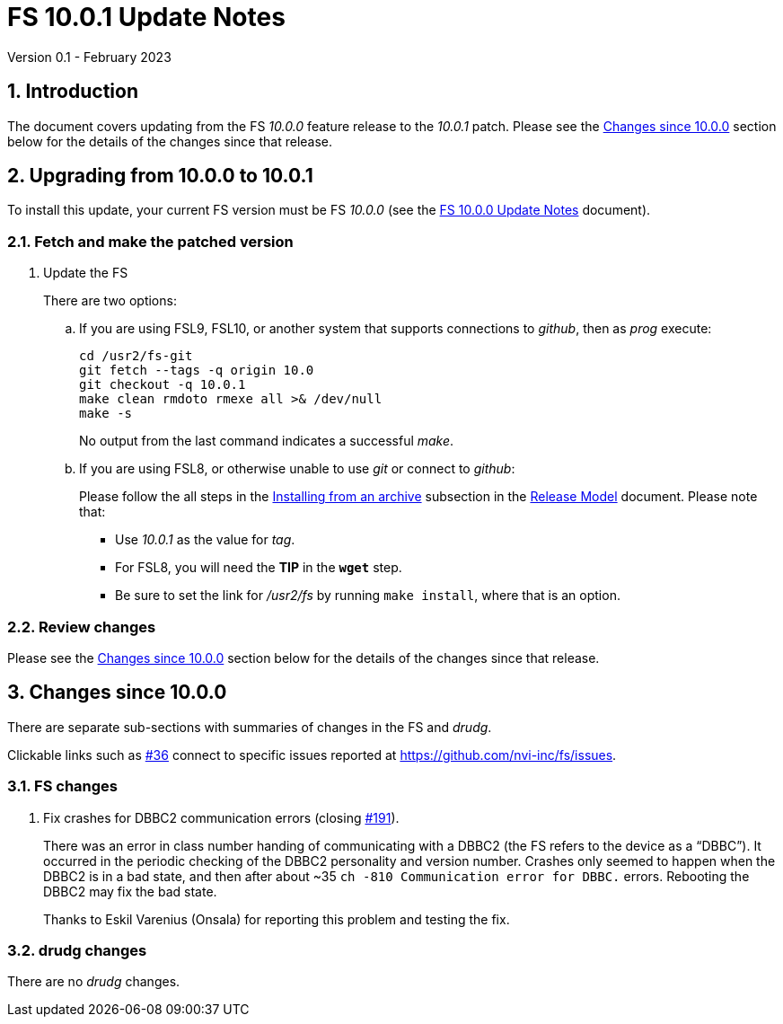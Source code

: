 //
// Copyright (c) 2023 NVI, Inc.
//
// This file is part of VLBI Field System
// (see http://github.com/nvi-inc/fs).
//
// This program is free software: you can redistribute it and/or modify
// it under the terms of the GNU General Public License as published by
// the Free Software Foundation, either version 3 of the License, or
// (at your option) any later version.
//
// This program is distributed in the hope that it will be useful,
// but WITHOUT ANY WARRANTY; without even the implied warranty of
// MERCHANTABILITY or FITNESS FOR A PARTICULAR PURPOSE.  See the
// GNU General Public License for more details.
//
// You should have received a copy of the GNU General Public License
// along with this program. If not, see <http://www.gnu.org/licenses/>.
//

:doctype: book

= FS 10.0.1 Update Notes
Version 0.1 - February 2023

:sectnums:
:stem: latexmath
:sectnumlevels: 4
:experimental:

:toc:

== Introduction

The document covers updating from the FS _10.0.0_ feature release to
the _10.0.1_ patch. Please see the <<Changes since 10.0.0>> section
below for the details of the changes since that release.

== Upgrading from 10.0.0 to 10.0.1

To install this update, your current FS version must be FS _10.0.0_
(see the <<10.0.0.adoc#,FS 10.0.0 Update Notes>> document).

=== Fetch and make the patched version

. Update the FS

+

There are two options:

+

.. If you are using FSL9, FSL10, or another system that supports
connections to _github_, then as _prog_ execute:


 cd /usr2/fs-git
 git fetch --tags -q origin 10.0
 git checkout -q 10.0.1
 make clean rmdoto rmexe all >& /dev/null
 make -s

+

No output from the last command indicates a successful _make_.

.. If you are using FSL8, or otherwise unable to use _git_ or connect
to _github_:

+

+

Please follow the all steps in the
<<../../misc/release_model.adoc#_installing_from_an_archive,Installing
from an archive>> subsection in the
<<../../misc/release_model.adoc#,Release Model>> document. Please note
that:

* Use __10.0.1__ as the value for __tag__.

* For FSL8, you will need the *TIP* in the `*wget*` step.

* Be sure to set the link for __/usr2/fs__ by running `make
install`, where that is an option.

=== Review changes

Please see the <<Changes since 10.0.0>> section below for the details
of the changes since that release.

== Changes since 10.0.0

There are separate sub-sections with summaries of changes in the FS
and _drudg_.

Clickable links such as
https://github.com/nvi-inc/fs/issues/36[#36] connect to specific issues
reported at https://github.com/nvi-inc/fs/issues.

=== FS changes

. Fix crashes for DBBC2 communication errors (closing
https://github.com/nvi-inc/fs/issues/191[#191]).

+

There was an error in class number handing of communicating with a
DBBC2 (the FS refers to the device as a "`DBBC`"). It occurred in the
periodic checking of the DBBC2 personality and version number. Crashes
only seemed to happen when the DBBC2 is in a bad state, and then after
about ~35 `ch -810 Communication error for DBBC.` errors.  Rebooting
the DBBC2 may fix the bad state.

+

Thanks to Eskil Varenius (Onsala) for reporting this problem and
testing the fix.

=== drudg changes

There are no _drudg_ changes.

